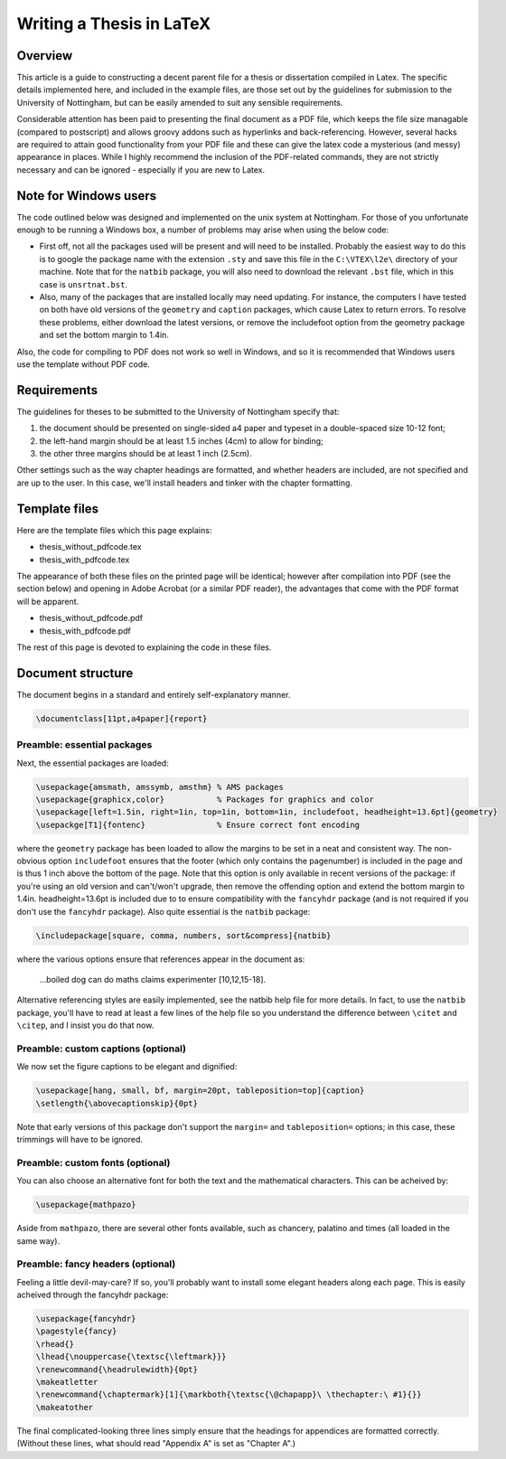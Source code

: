 =========================
Writing a Thesis in LaTeX
=========================

Overview
========

This article is a guide to constructing a decent parent file for a thesis or
dissertation compiled in Latex. The specific details implemented here, and
included in the example files, are those set out by the guidelines for
submission to the University of Nottingham, but can be easily amended to suit
any sensible requirements.

Considerable attention has been paid to presenting the final document as a PDF
file, which keeps the file size managable (compared to postscript) and allows
groovy addons such as hyperlinks and back-referencing. However, several hacks
are required to attain good functionality from your PDF file and these can give
the latex code a mysterious (and messy) appearance in places. While I highly
recommend the inclusion of the PDF-related commands, they are not strictly
necessary and can be ignored - especially if you are new to Latex. 

Note for Windows users
======================

The code outlined below was designed and implemented on the unix system at
Nottingham. For those of you unfortunate enough to be running a Windows box, a
number of problems may arise when using the below code:

* First off, not all the packages used will be present and will need to be
  installed. Probably the easiest way to do this is to google the package name
  with the extension ``.sty`` and save this file in the ``C:\VTEX\l2e\`` directory of
  your machine. Note that for the ``natbib`` package, you will also need to
  download the relevant ``.bst`` file, which in this case is ``unsrtnat.bst``.
* Also, many of the packages that are installed locally may need updating. For
  instance, the computers I have tested on both have old versions of the
  ``geometry`` and ``caption`` packages, which cause Latex to return errors. To resolve
  these problems, either download the latest versions, or remove the
  includefoot option from the geometry package and set the bottom margin to
  1.4in.

Also, the code for compiling to PDF does not work so well in Windows, and so it
is recommended that Windows users use the template without PDF code.

Requirements
============

The guidelines for theses to be submitted to the University of Nottingham specify that:

1. the document should be presented on single-sided a4 paper and typeset in a
   double-spaced size 10-12 font;
2. the left-hand margin should be at least 1.5 inches (4cm) to allow for
   binding;
3. the other three margins should be at least 1 inch (2.5cm).

Other settings such as the way chapter headings are formatted, and whether
headers are included, are not specified and are up to the user. In this case,
we'll install headers and tinker with the chapter formatting.

Template files
==============

Here are the template files which this page explains:

* thesis_without_pdfcode.tex
* thesis_with_pdfcode.tex

The appearance of both these files on the printed page will be identical;
however after compilation into PDF (see the section below) and opening in Adobe
Acrobat (or a similar PDF reader), the advantages that come with the PDF format
will be apparent.

* thesis_without_pdfcode.pdf
* thesis_with_pdfcode.pdf

The rest of this page is devoted to explaining the code in these files.

Document structure
==================

The document begins in a standard and entirely self-explanatory manner.

.. sourcecode:: latex

    \documentclass[11pt,a4paper]{report}

Preamble: essential packages
----------------------------

Next, the essential packages are loaded:

.. sourcecode:: tex

    \usepackage{amsmath, amssymb, amsthm} % AMS packages
    \usepackage{graphicx,color}           % Packages for graphics and color
    \usepackage[left=1.5in, right=1in, top=1in, bottom=1in, includefoot, headheight=13.6pt]{geometry}
    \usepackge[T1]{fontenc}               % Ensure correct font encoding

where the ``geometry`` package has been loaded to allow the margins to be set in a
neat and consistent way. The non-obvious option ``includefoot`` ensures that the
footer (which only contains the pagenumber) is included in the page and is thus
1 inch above the bottom of the page. Note that this option is only available in
recent versions of the package: if you're using an old version and can't/won't
upgrade, then remove the offending option and extend the bottom margin to
1.4in. headheight=13.6pt is included due to to ensure compatibility with the
``fancyhdr`` package (and is not required if you don't use the ``fancyhdr`` package).
Also quite essential is the ``natbib`` package:

.. sourcecode:: latex

    \includepackage[square, comma, numbers, sort&compress]{natbib}

where the various options ensure that references appear in the document as:

    ...boiled dog can do maths claims experimenter [10,12,15-18].
    
Alternative referencing styles are easily implemented, see the natbib help file
for more details. In fact, to use the ``natbib`` package, you'll have to read
at least a few lines of the help file so you understand the difference between
``\citet`` and ``\citep``, and I insist you do that now.

Preamble: custom captions (optional)
------------------------------------

We now set the figure captions to be elegant and dignified:

.. sourcecode:: latex

    \usepackage[hang, small, bf, margin=20pt, tableposition=top]{caption}
    \setlength{\abovecaptionskip}{0pt}

Note that early versions of this package don't support the ``margin=`` and
``tableposition=`` options; in this case, these trimmings will have to be ignored.

Preamble: custom fonts (optional)
---------------------------------

You can also choose an alternative font for both the text and the mathematical
characters. This can be acheived by:

.. sourcecode:: latex

    \usepackage{mathpazo}

Aside from ``mathpazo``, there are several other fonts available, such as chancery,
palatino and times (all loaded in the same way).

Preamble: fancy headers (optional)
----------------------------------

Feeling a little devil-may-care? If so, you'll probably want to install some
elegant headers along each page. This is easily acheived through the fancyhdr
package:

.. sourcecode:: latex

    \usepackage{fancyhdr}
    \pagestyle{fancy}
    \rhead{}
    \lhead{\nouppercase{\textsc{\leftmark}}}
    \renewcommand{\headrulewidth}{0pt}
    \makeatletter
    \renewcommand{\chaptermark}[1]{\markboth{\textsc{\@chapapp}\ \thechapter:\ #1}{}}
    \makeatother

The final complicated-looking three lines simply ensure that the headings for
appendices are formatted correctly. (Without these lines, what should read
"Appendix A" is set as "Chapter A".)
